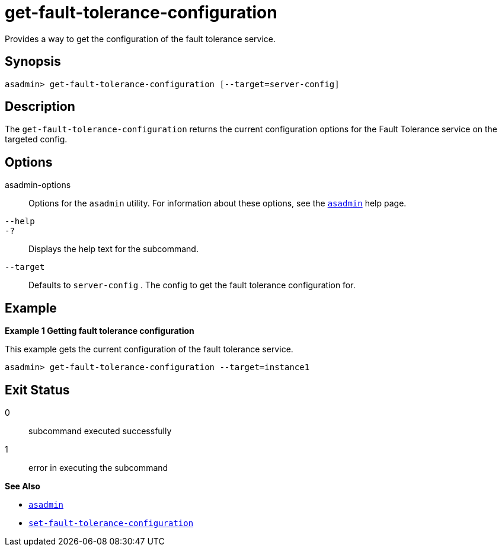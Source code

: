 [[get-fault-tolerance-configuration]]
= get-fault-tolerance-configuration

Provides a way to get the configuration of the fault tolerance service.

[[synopsis]]
== Synopsis

[source,shell]
----
asadmin> get-fault-tolerance-configuration [--target=server-config]
----

[[description]]
== Description

The `get-fault-tolerance-configuration` returns the current configuration options for the Fault Tolerance service on the targeted config.

[[options]]
== Options

asadmin-options::
  Options for the `asadmin` utility. For information about these options, see the xref:Technical Documentation/Payara Server Documentation/Command Reference/asadmin.adoc#asadmin-1m[`asadmin`] help page.
`--help`::
`-?`::
  Displays the help text for the subcommand.

`--target`::
Defaults to `server-config` . The config to get the fault tolerance configuration for.

[[examples]]
== Example

*Example 1 Getting fault tolerance configuration*

This example gets the current configuration of the fault tolerance service.

[source,shell]
----
asadmin> get-fault-tolerance-configuration --target=instance1
----

[[exit-status]]
== Exit Status

0::
  subcommand executed successfully
1::
  error in executing the subcommand

*See Also*

* xref:Technical Documentation/Payara Server Documentation/Command Reference/asadmin.adoc#asadmin-1m[`asadmin`]
* xref:Technical Documentation/Payara Server Documentation/Command Reference/set-fault-tolerance-configuration.adoc#set-fault-tolerance-configuration[`set-fault-tolerance-configuration`]
